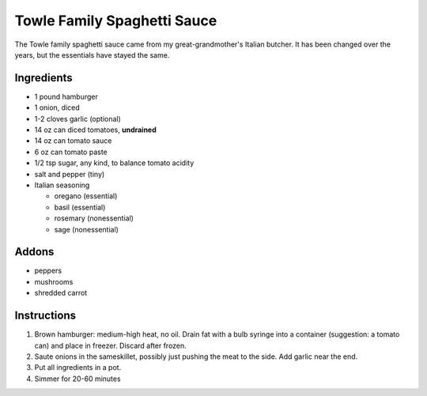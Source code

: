 Towle Family Spaghetti Sauce
============================

The Towle family spaghetti sauce came from my great-grandmother's
Italian butcher. It has been changed over the years, but the
essentials have stayed the same.

Ingredients
-----------

* 1 pound hamburger
* 1 onion, diced
* 1-2 cloves garlic (optional)
* 14 oz can diced tomatoes, **undrained**
* 14 oz can tomato sauce
* 6 oz can tomato paste
* 1/2 tsp sugar, any kind, to balance tomato acidity
* salt and pepper (tiny)
* Italian seasoning

  * oregano (essential)
  * basil (essential)
  * rosemary (nonessential)
  * sage (nonessential)

Addons
------

* peppers
* mushrooms
* shredded carrot

Instructions
------------

1) Brown hamburger: medium-high heat, no oil. Drain fat with a bulb
   syringe into a container (suggestion: a tomato can) and place in
   freezer. Discard after frozen.
2) Saute onions in the sameskillet, possibly just pushing the meat to
   the side. Add garlic near the end.
3) Put all ingredients in a pot.
4) Simmer for 20-60 minutes

